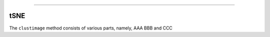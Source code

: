 .. _code_directive:

-------------------------------------

tSNE
''''''''''

The ``clustimage`` method consists of various parts, namely, AAA BBB and CCC



.. raw:: html

	<hr>
	<center>
		<script async type="text/javascript" src="//cdn.carbonads.com/carbon.js?serve=CEADP27U&placement=erdogantgithubio" id="_carbonads_js"></script>
	</center>
	<hr>
